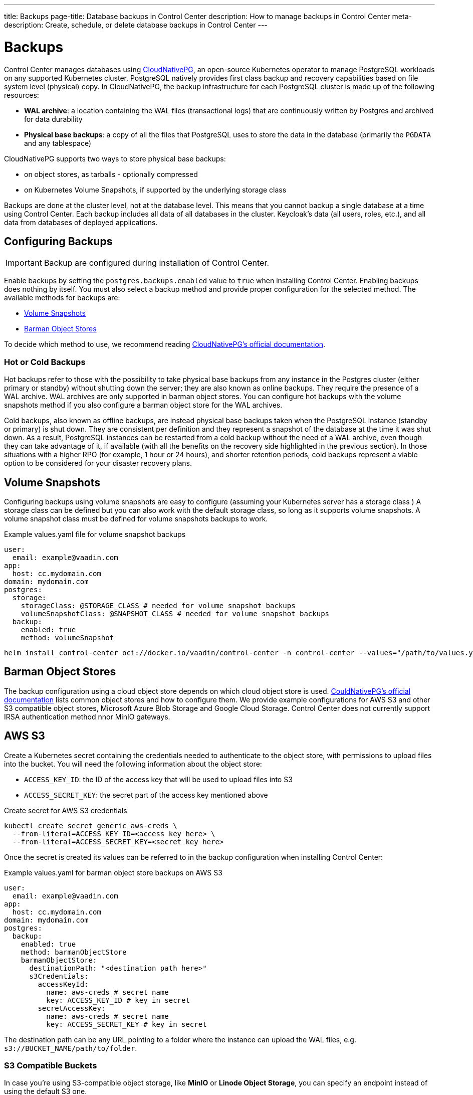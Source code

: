 ---
title: Backups
page-title: Database backups in Control Center
description: How to manage backups in Control Center
meta-description: Create, schedule, or delete database backups in Control Center
---

= Backups

Control Center manages databases using https://cloudnative-pg.io[CloudNativePG], an open-source Kubernetes operator to manage PostgreSQL workloads on any supported Kubernetes cluster.
PostgreSQL natively provides first class backup and recovery capabilities based on file system level (physical) copy.
In CloudNativePG, the backup infrastructure for each PostgreSQL cluster is made up of the following resources:

- *WAL archive*: a location containing the WAL files (transactional logs) that are continuously written by Postgres and archived for data durability
- *Physical base backups*: a copy of all the files that PostgreSQL uses to store the data in the database (primarily the `PGDATA` and any tablespace)

CloudNativePG supports two ways to store physical base backups:

- on object stores, as tarballs - optionally compressed
- on Kubernetes Volume Snapshots, if supported by the underlying storage class

Backups are done at the cluster level, not at the database level.
This means that you cannot backup a single database at a time using Control Center.
Each backup includes all data of all databases in the cluster.
Keycloak's data (all users, roles, etc.), and all data from databases of deployed applications.

== Configuring Backups

IMPORTANT: Backup are configured during installation of Control Center.

Enable backups by setting the `postgres.backups.enabled` value to `true` when installing Control Center.
Enabling backups does nothing by itself.
You must also select a backup method and provide proper configuration for the selected method.
The available methods for backups are:

- <<Volume Snapshots>>
- <<Barman Object Stores>>

To decide which method to use, we recommend reading https://cloudnative-pg.io/documentation/1.25/backup/#object-stores-or-volume-snapshots-which-one-to-use[CloudNativePG's official documentation].

=== Hot or Cold Backups

Hot backups refer to those with the possibility to take physical base backups from any instance in the Postgres cluster (either primary or standby) without shutting down the server; they are also known as online backups.
They require the presence of a WAL archive.
WAL archives are only supported in barman object stores.
You can configure hot backups with the volume snapshots method if you also configure a barman object store for the WAL archives.

Cold backups, also known as offline backups, are instead physical base backups taken when the PostgreSQL instance (standby or primary) is shut down.
They are consistent per definition and they represent a snapshot of the database at the time it was shut down.
As a result, PostgreSQL instances can be restarted from a cold backup without the need of a WAL archive, even though they can take advantage of it, if available (with all the benefits on the recovery side highlighted in the previous section).
In those situations with a higher RPO (for example, 1 hour or 24 hours), and shorter retention periods, cold backups represent a viable option to be considered for your disaster recovery plans.

== Volume Snapshots

Configuring backups using volume snapshots are easy to configure (assuming your Kubernetes server has a storage class )
A storage class can be defined but you can also work with the default storage class, so long as it supports volume snapshots.
A volume snapshot class must be defined for volume snapshots backups to work.

.Example values.yaml file for volume snapshot backups
[source,yaml]
----
user:
  email: example@vaadin.com
app:
  host: cc.mydomain.com
domain: mydomain.com
postgres:
  storage:
    storageClass: @STORAGE_CLASS # needed for volume snapshot backups
    volumeSnapshotClass: @SNAPSHOT_CLASS # needed for volume snapshot backups
  backup:
    enabled: true 
    method: volumeSnapshot

----

[source,shell]
----
helm install control-center oci://docker.io/vaadin/control-center -n control-center --values="/path/to/values.yaml"
----

== Barman Object Stores

The backup configuration using a cloud object store depends on which cloud object store is used.
https://cloudnative-pg.io/documentation/1.25/appendixes/object_stores/[CouldNativePG's official documentation] lists common object stores and how to configure them.
We provide example configurations for AWS S3 and other S3 compatible object stores, Microsoft Azure Blob Storage and Google Cloud Storage.
Control Center does not currently support IRSA authentication method nnor MinIO gateways.

== AWS S3

Create a Kubernetes secret containing the credentials needed to authenticate to the object store, with permissions to upload files into the bucket.
You will need the following information about the object store:

- `ACCESS_KEY_ID`: the ID of the access key that will be used to upload files into S3
- `ACCESS_SECRET_KEY`: the secret part of the access key mentioned above

.Create secret for AWS S3 credentials
[source,shell]
----
kubectl create secret generic aws-creds \
  --from-literal=ACCESS_KEY_ID=<access key here> \
  --from-literal=ACCESS_SECRET_KEY=<secret key here>
----

Once the secret is created its values can be referred to in the backup configuration when installing Control Center:

.Example values.yaml for barman object store backups on AWS S3
[source,yaml]
----
user:
  email: example@vaadin.com
app:
  host: cc.mydomain.com
domain: mydomain.com
postgres:
  backup:
    enabled: true
    method: barmanObjectStore
    barmanObjectStore:
      destinationPath: "<destination path here>"
      s3Credentials:
        accessKeyId:
          name: aws-creds # secret name
          key: ACCESS_KEY_ID # key in secret
        secretAccessKey:
          name: aws-creds # secret name
          key: ACCESS_SECRET_KEY # key in secret

----

The destination path can be any URL pointing to a folder where the instance can upload the WAL files, e.g. `s3://BUCKET_NAME/path/to/folder`.

=== S3 Compatible Buckets

In case you're using S3-compatible object storage, like *MinIO* or *Linode Object Storage*, you can specify an endpoint instead of using the default S3 one.

In this example, it will use the `bucket` of *Linode* in the region `us-east1`.

.Example AWS S3 configuration
[source,yaml]
----
[...]
postgres:
  backup:
    enabled: true
    method: barmanObjectStore
    barmanObjectStore:
      destinationPath: "s3://bucket/"
      endpointURL: "https://us-east1.linodeobjects.com"
      s3Credentials:
[...]
----

In case you're using *Digital Ocean Spaces*, you will have to use the Path-style syntax.
In this example, it will use the `bucket` from *Digital Ocean Spaces* in the region `SF03`.

.Example S3 compatible bucket configuration
[source,yaml]
----
[...]
postgres:
  backup:
    enabled: true
    method: barmanObjectStore
    barmanObjectStore:
      destinationPath: "s3://[your-bucket-name]/[your-backup-folder]"
      endpointURL: "https://sfo3.digitaloceanspaces.com"
      s3Credentials:
[...]
----

== Microsoft Azure Blob Storage

https://azure.microsoft.com/en-us/services/storage/blobs/[Azure Blob Storage] is the object storage service provided by Microsoft.

In order to access your storage account for backup and recovery of CloudNativePG managed databases, you will need one of the following combinations of credentials:

- https://docs.microsoft.com/en-us/azure/storage/common/storage-configure-connection-string#configure-a-connection-string-for-an-azure-storage-account[Connection String]
- Storage account name and https://docs.microsoft.com/en-us/azure/storage/common/storage-account-keys-manage[Storage account access key]
- Storage account name and https://docs.microsoft.com/en-us/azure/storage/blobs/sas-service-create[Storage account SAS Token]
- Storage account name and https://azure.github.io/azure-workload-identity/docs/introduction.html[Azure AD Workload Identity] properly configured.

Using both *Storage account access key* or *Storage account SAS Token*, the credentials need to be stored inside a Kubernetes Secret, adding data entries only when needed.
The following command performs that:

.Create secret for Azure credentials
[source,shell]
----
kubectl create secret generic azure-creds \
  --from-literal=AZURE_STORAGE_ACCOUNT=<storage account name> \
  --from-literal=AZURE_STORAGE_KEY=<storage account key> \
  --from-literal=AZURE_STORAGE_SAS_TOKEN=<SAS token> \
  --from-literal=AZURE_STORAGE_CONNECTION_STRING=<connection string>
----

The credentials will be encrypted at rest, if this feature is enabled in the used Kubernetes cluster.

Given the previous secret, the provided credentials can be injected inside the cluster configuration:

[source,yaml]
----
[...]
postgres:
  backup:
    enabled: true
    method: barmanObjectStore
    barmanObjectStore:
      destinationPath: "<destination path here>"
      azureCredentials:
        connectionString:
          name: azure-creds
          key: AZURE_CONNECTION_STRING
        storageAccount:
          name: azure-creds
          key: AZURE_STORAGE_ACCOUNT
        storageKey:
          name: azure-creds
          key: AZURE_STORAGE_KEY
        storageSasToken:
          name: azure-creds
          key: AZURE_STORAGE_SAS_TOKEN
[...]
----

When using the Azure Blob Storage, the `destinationPath` fulfills the following structure:

`<http|https>://<account-name>.<service-name>.core.windows.net/<resource-path>`

where `<resource-path>` is `<container>/<blob>`. The *account name*, which is also called *storage account name*, is included in the used host name.

=== Other Azure Blob Storage Compatible Providers

If you are using a different implementation of the Azure Blob Storage APIs, the `destinationPath` will have the following structure:

`<http|https>://<local-machine-address>:<port>/<account-name>/<resource-path>`

In that case, `<account-name>` is the first component of the path.

This is required if you are testing the Azure support via the Azure Storage Emulator or https://github.com/Azure/Azurite[Azurite].

== Google Cloud Storage

Currently, Control Center supports only one of two authentication methods for https://cloud.google.com/storage/[Google Cloud Storage].
Following the https://cloud.google.com/docs/authentication/getting-started[instruction from Google] you will get a JSON file that contains all the required information to authenticate.
The content of the JSON file must be provided using a `Secret` that can be created with the following command:

.Create secret for Google Cloud credentials
[source,shell]
----
kubectl create secret generic backup-creds --from-file=gcsCredentials=gcs_credentials_file.json
----

This creates the `Secret` with the name `backup-creds` to be used in the yaml file like this:

.Example Google Cloud Storage backup configuration
[source,yaml]
----
[...]
postgres:
  backup:
    enabled: true
    method: barmanObjectStore
    barmanObjectStore:
      destinationPath: "gs://<destination path here>"
      googleCredentials:
        applicationCredentials:
          name: backup-creds # secret name
          key: gsCredentials # key of value in secret
[...]
----

Now the operator will use the credentials to authenticate against Google Cloud Storage.

WARNING: This way of authentication will create a JSON file inside the container with all the needed information to access your Google Cloud Storage bucket, meaning that if someone gets access to the pod will also have write permissions to the bucket.

== Creating a Backup

You can see the list of backups, create a new backup, and delete backups from the `Backups` screen in the `Settings` section of Control Center.
To create a new backup, click on the [guibutton]*New* button on the top right corner of the screen.
In the right-hand panel, write a name for the backup.
The name must not contain spaces, uppercase letters or any special characters other than dash `-`.
Select a backup method.
Your Control Center installation must be configured to support the selected backup method.
Click the [guibutton]*Create* button at the bottom of the panel and the backup is created.
The status of the backup is shown in the table.

// TODO add screenshots

== Automatic Backups

It is possible to schedule backups to happen automatically at regular intervals.
The options let you schedule backups so they happen either once every week, once every day, or once every hour.
The scheduled automatic backups can be toggled on or off using the switch at the top of the `Backups` screen.

To choose the schedule, click on the [guibutton]*Manage Backup Schedule* button.
It opens a dialog with controls that let you choose the frequency in which the automatic backups are run as well as extra controls to choose the specific time when they should run.
Select a desired schedule and click [guibutton]*Save*.

Whatever the current schedule may be, the time when the next automatic backup is set to run is shown at the top of the `Backups` screen, so long as automatic backups are enabled.
To enable or disable automatic backups, click on the switch at the top of the `Backups` screen.

// TODO add screenshots of scheduling backups

== Deleting a Backup

To delete a backup, select it from the grid so the right-hand panel opens with its information.
Click on the [guibutton]*Delete* button at the bottom of the right-hand panel to show a confirmation dialog.
Confirm you want to delete the backup by clicking [guibutton]*Confirm* and the backup resource is deleted from your Kubernetes cluster.
This, however, *does not delete the backup data* in the underlying storage method.
To delete the actual backup data, you must delete the volume snapshot used by it (for volume snapshot backups) or the files from the cloud storage (for barman object store backups).

== Bootstrapping From a Backup

Recovery refers to the process of starting a new installation of Control Center using an existing backup.
You cannot perform recovery in place on an existing installation.
Recovery is instead a way to bootstrap a new Control Center cluster starting from an available physical backup.
This is a limitation of CloudNativePG.

To start a new installation from a backup, you must set the `postgres.bootstrapFromBackup` value with the name of the backup as shown in the list of backups as its value.
Run `helm install` command as usual, using the aforementioned value and the new installation will have all the data stored in the backup, including Keycloak users and configuration, and any and all deployed application's databases.

.Recovery configuration example
[source,yaml]
----
[...]
postgres:
  restoreFromBackup: example-backup
[...]
----

// TODO there are still issues with recovery such as new secrets generated with values different than those in the previous instance
// The user must save these values before performing a backup to then update the secrets when recovery is completed.
// We are trying to figure out a way to avoid this process and streamline the recovery process.
